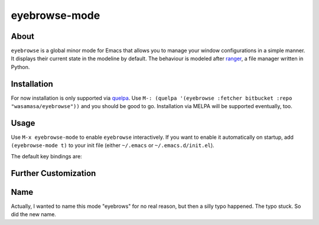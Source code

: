 eyebrowse-mode
==============

.. image:: http://bitbucket.org/wasamasa/eyebrowse/raw/HEAD/eyebrows.gif

About
-----

``eyebrowse`` is a global minor mode for Emacs that allows you to manage
your window configurations in a simple manner.  It displays their
current state in the modeline by default.  The behaviour is modeled
after `ranger <http://ranger.nongnu.org/>`_, a file manager written in
Python.

Installation
------------

For now installation is only supported via `quelpa
<https://github.com/quelpa/quelpa>`_.  Use ``M-: (quelpa '(eyebrowse
:fetcher bitbucket :repo "wasamasa/eyebrowse"))`` and you should be
good to go.  Installation via MELPA will be supported eventually, too.

Usage
-----

Use ``M-x eyebrowse-mode`` to enable ``eyebrowse`` interactively.  If
you want to enable it automatically on startup, add ``(eyebrowse-mode
t)`` to your init file (either ``~/.emacs`` or
``~/.emacs.d/init.el``).

The default key bindings are:

============== ================================
Key bind       Function
============== ================================
``C-c C-' <``  Switch to previous window config
``C-c C-' >``  Switch to next window config

``C-c C-' \`‍`` Close current window config
``C-c C-' '``  Switch to last window config
``C-c C-' 0``  Switch to window config ``0``
\...           ...
``C-c C-' 9``  Switch to window config ``9``
============== ================================

Further Customization
---------------------

Name
----

Actually, I wanted to name this mode "eyebrows" for no real reason,
but then a silly typo happened.  The typo stuck.  So did the new name.
